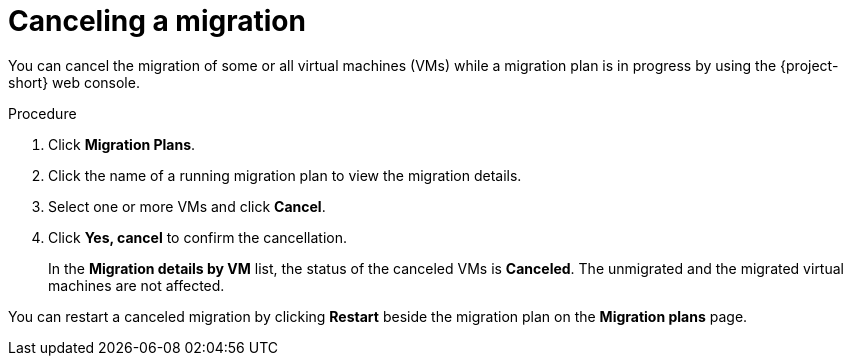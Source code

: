// Module included in the following assemblies:
//
// * documentation/doc-Migration_Toolkit_for_Virtualization/master.adoc

[id="canceling-migration-ui_{context}"]
= Canceling a migration

You can cancel the migration of some or all virtual machines (VMs) while a migration plan is in progress by using the {project-short} web console.

.Procedure

. Click *Migration Plans*.
. Click the name of a running migration plan to view the migration details.
. Select one or more VMs and click *Cancel*.
. Click *Yes, cancel* to confirm the cancellation.
+
In the *Migration details by VM* list, the status of the canceled VMs is *Canceled*. The unmigrated and the migrated virtual machines are not affected.

You can restart a canceled migration by clicking *Restart* beside the migration plan on the *Migration plans* page.
